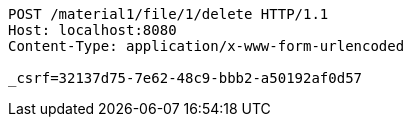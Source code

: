 [source,http,options="nowrap"]
----
POST /material1/file/1/delete HTTP/1.1
Host: localhost:8080
Content-Type: application/x-www-form-urlencoded

_csrf=32137d75-7e62-48c9-bbb2-a50192af0d57
----